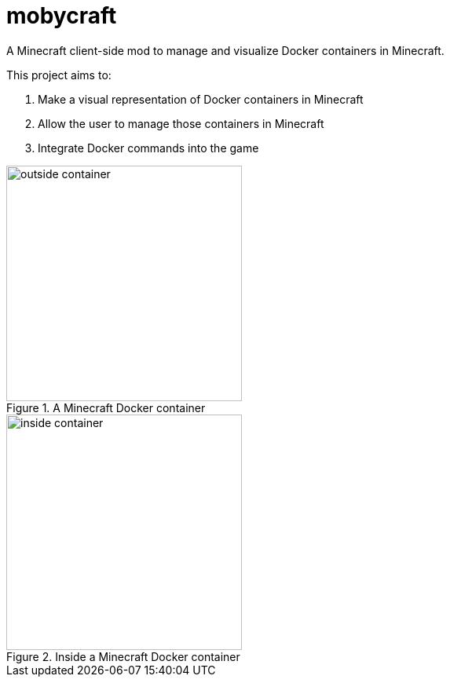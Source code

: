 = mobycraft
A Minecraft client-side mod to manage and visualize Docker containers in Minecraft.

This project aims to:

. Make a visual representation of Docker containers in Minecraft
. Allow the user to manage those containers in Minecraft
. Integrate Docker commands into the game

[[outside_container]]
.A Minecraft Docker container
image::images/outside-container.png[height=300]



[[inside_container]]
.Inside a Minecraft Docker container
image::images/inside-container.png[height=300]